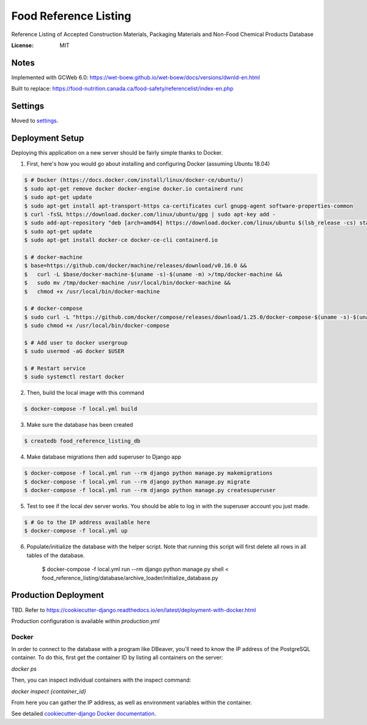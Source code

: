 Food Reference Listing
======================

Reference Listing of Accepted Construction Materials, Packaging Materials and Non-Food Chemical Products Database

.. image:: https://img.shields.io/badge/built%20with-Cookiecutter%20Django-ff69b4.svg
     :target: https://github.com/pydanny/cookiecutter-django/
     :alt: Built with Cookiecutter Django
.. image:: https://img.shields.io/badge/code%20style-black-000000.svg
     :target: https://github.com/ambv/black
     :alt: Black code style


:License: MIT

Notes
-----

Implemented with GCWeb 6.0: https://wet-boew.github.io/wet-boew/docs/versions/dwnld-en.html

Built to replace: https://food-nutrition.canada.ca/food-safety/referencelist/index-en.php


Settings
--------

Moved to settings_.

.. _settings: http://cookiecutter-django.readthedocs.io/en/latest/settings.html


Deployment Setup
----------------

Deploying this application on a new server should be fairly simple thanks to Docker.

1. First, here's how you would go about installing and configuring Docker (assuming Ubuntu 18.04)

.. code-block::

    $ # Docker (https://docs.docker.com/install/linux/docker-ce/ubuntu/)
    $ sudo apt-get remove docker docker-engine docker.io containerd runc
    $ sudo apt-get update
    $ sudo apt-get install apt-transport-https ca-certificates curl gnupg-agent software-properties-common
    $ curl -fsSL https://download.docker.com/linux/ubuntu/gpg | sudo apt-key add -
    $ sudo add-apt-repository "deb [arch=amd64] https://download.docker.com/linux/ubuntu $(lsb_release -cs) stable"
    $ sudo apt-get update
    $ sudo apt-get install docker-ce docker-ce-cli containerd.io

    $ # docker-machine
    $ base=https://github.com/docker/machine/releases/download/v0.16.0 &&
    $   curl -L $base/docker-machine-$(uname -s)-$(uname -m) >/tmp/docker-machine &&
    $   sudo mv /tmp/docker-machine /usr/local/bin/docker-machine &&
    $   chmod +x /usr/local/bin/docker-machine

    $ # docker-compose
    $ sudo curl -L "https://github.com/docker/compose/releases/download/1.25.0/docker-compose-$(uname -s)-$(uname -m)" -o /usr/local/bin/docker-compose
    $ sudo chmod +x /usr/local/bin/docker-compose

    $ # Add user to docker usergroup
    $ sudo usermod -aG docker $USER

    $ # Restart service
    $ sudo systemctl restart docker

2. Then, build the local image with this command

.. code-block::

    $ docker-compose -f local.yml build

3. Make sure the database has been created

.. code-block::

    $ createdb food_reference_listing_db

4. Make database migrations then add superuser to Django app

.. code-block::

    $ docker-compose -f local.yml run --rm django python manage.py makemigrations
    $ docker-compose -f local.yml run --rm django python manage.py migrate
    $ docker-compose -f local.yml run --rm django python manage.py createsuperuser

5. Test to see if the local dev server works. You should be able to log in with the superuser account you just made.

.. code-block::

    $ # Go to the IP address available here
    $ docker-compose -f local.yml up

6. Populate/initialize the database with the helper script. Note that running this script will first delete all rows in all tables of the database.

    $ docker-compose -f local.yml run --rm django python manage.py shell < food_reference_listing/database/archive_loader/initialize_database.py


Production Deployment
---------------------
TBD. Refer to https://cookiecutter-django.readthedocs.io/en/latest/deployment-with-docker.html

Production configuration is available within `production.yml`


Docker
^^^^^^

In order to connect to the database with a program like DBeaver, you'll need to know the IP address of the
PostgreSQL container. To do this, first get the container ID by listing all containers on the server:

`docker ps`

Then, you can inspect individual containers with the inspect command:

`docker inspect {container_id}`

From here you can gather the IP address, as well as environment variables within the container.

See detailed `cookiecutter-django Docker documentation`_.

.. _`cookiecutter-django Docker documentation`: http://cookiecutter-django.readthedocs.io/en/latest/deployment-with-docker.html

